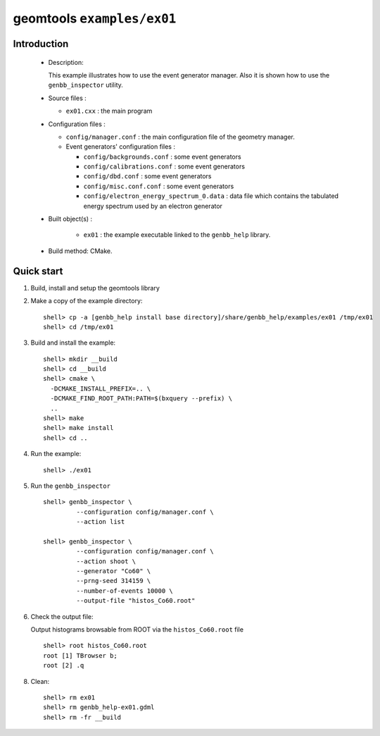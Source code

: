 ======================
geomtools ``examples/ex01``
======================

Introduction
============

 * Description:

   This  example illustrates  how to  use the event generator manager.
   Also it is shown how to use the ``genbb_inspector`` utility.

 * Source files :

   * ``ex01.cxx`` : the main program

 * Configuration files :

   * ``config/manager.conf`` : the main configuration file of the geometry
     manager.
   * Event generators' configuration files :

     * ``config/backgrounds.conf`` : some event generators
     * ``config/calibrations.conf`` : some event generators
     * ``config/dbd.conf`` : some event generators
     * ``config/misc.conf.conf`` : some event generators
     * ``config/electron_energy_spectrum_0.data`` : data file
       which contains the tabulated energy spectrum used by an electron generator

 * Built object(s) :

     * ``ex01`` : the example executable linked to the ``genbb_help`` library.

 * Build method: CMake.

Quick start
===========

1. Build, install and setup the geomtools library
2. Make a copy of the example directory::

      shell> cp -a [genbb_help install base directory]/share/genbb_help/examples/ex01 /tmp/ex01
      shell> cd /tmp/ex01

3. Build and install the example::

      shell> mkdir __build
      shell> cd __build
      shell> cmake \
        -DCMAKE_INSTALL_PREFIX=.. \
	-DCMAKE_FIND_ROOT_PATH:PATH=$(bxquery --prefix) \
        ..
      shell> make
      shell> make install
      shell> cd ..

4. Run the example::

      shell> ./ex01

5. Run the ``genbb_inspector`` ::

      shell> genbb_inspector \
               --configuration config/manager.conf \
               --action list

      shell> genbb_inspector \
               --configuration config/manager.conf \
               --action shoot \
               --generator "Co60" \
               --prng-seed 314159 \
               --number-of-events 10000 \
               --output-file "histos_Co60.root"

6. Check the output file:

   Output histograms browsable from ROOT via the ``histos_Co60.root`` file ::

      shell> root histos_Co60.root
      root [1] TBrowser b;
      root [2] .q


8. Clean::

      shell> rm ex01
      shell> rm genbb_help-ex01.gdml
      shell> rm -fr __build
